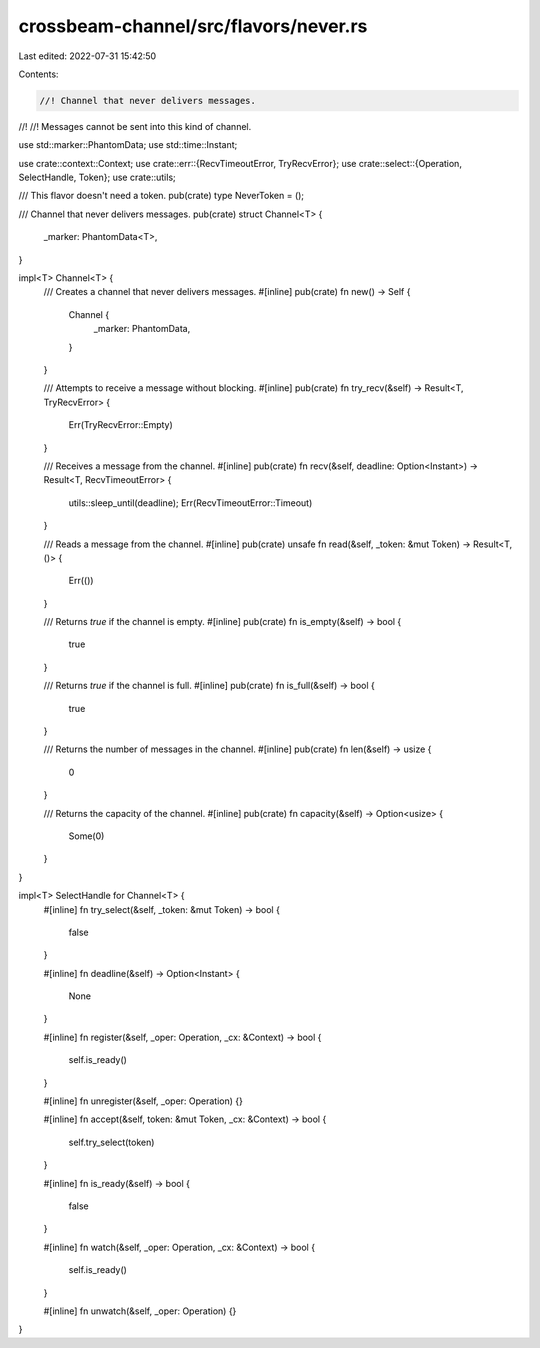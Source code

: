 crossbeam-channel/src/flavors/never.rs
======================================

Last edited: 2022-07-31 15:42:50

Contents:

.. code-block:: rs

    //! Channel that never delivers messages.
//!
//! Messages cannot be sent into this kind of channel.

use std::marker::PhantomData;
use std::time::Instant;

use crate::context::Context;
use crate::err::{RecvTimeoutError, TryRecvError};
use crate::select::{Operation, SelectHandle, Token};
use crate::utils;

/// This flavor doesn't need a token.
pub(crate) type NeverToken = ();

/// Channel that never delivers messages.
pub(crate) struct Channel<T> {
    _marker: PhantomData<T>,
}

impl<T> Channel<T> {
    /// Creates a channel that never delivers messages.
    #[inline]
    pub(crate) fn new() -> Self {
        Channel {
            _marker: PhantomData,
        }
    }

    /// Attempts to receive a message without blocking.
    #[inline]
    pub(crate) fn try_recv(&self) -> Result<T, TryRecvError> {
        Err(TryRecvError::Empty)
    }

    /// Receives a message from the channel.
    #[inline]
    pub(crate) fn recv(&self, deadline: Option<Instant>) -> Result<T, RecvTimeoutError> {
        utils::sleep_until(deadline);
        Err(RecvTimeoutError::Timeout)
    }

    /// Reads a message from the channel.
    #[inline]
    pub(crate) unsafe fn read(&self, _token: &mut Token) -> Result<T, ()> {
        Err(())
    }

    /// Returns `true` if the channel is empty.
    #[inline]
    pub(crate) fn is_empty(&self) -> bool {
        true
    }

    /// Returns `true` if the channel is full.
    #[inline]
    pub(crate) fn is_full(&self) -> bool {
        true
    }

    /// Returns the number of messages in the channel.
    #[inline]
    pub(crate) fn len(&self) -> usize {
        0
    }

    /// Returns the capacity of the channel.
    #[inline]
    pub(crate) fn capacity(&self) -> Option<usize> {
        Some(0)
    }
}

impl<T> SelectHandle for Channel<T> {
    #[inline]
    fn try_select(&self, _token: &mut Token) -> bool {
        false
    }

    #[inline]
    fn deadline(&self) -> Option<Instant> {
        None
    }

    #[inline]
    fn register(&self, _oper: Operation, _cx: &Context) -> bool {
        self.is_ready()
    }

    #[inline]
    fn unregister(&self, _oper: Operation) {}

    #[inline]
    fn accept(&self, token: &mut Token, _cx: &Context) -> bool {
        self.try_select(token)
    }

    #[inline]
    fn is_ready(&self) -> bool {
        false
    }

    #[inline]
    fn watch(&self, _oper: Operation, _cx: &Context) -> bool {
        self.is_ready()
    }

    #[inline]
    fn unwatch(&self, _oper: Operation) {}
}


